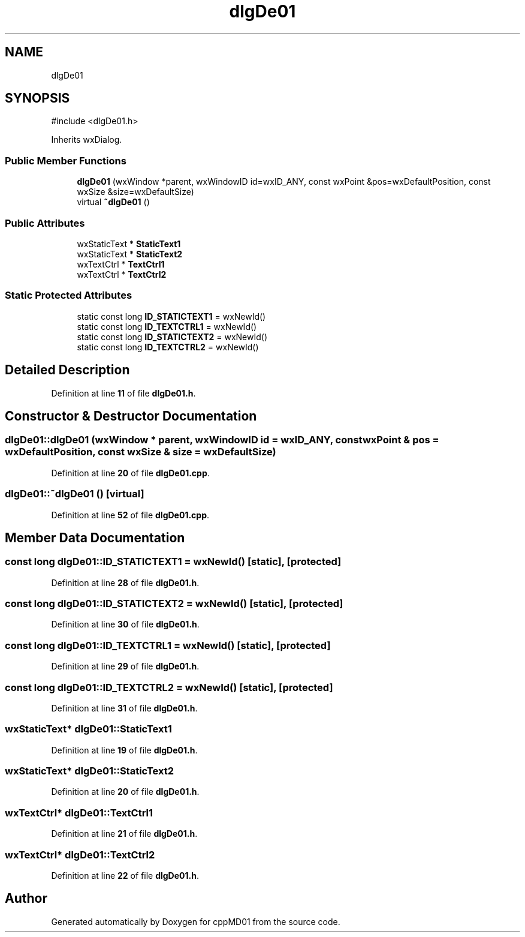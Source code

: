 .TH "dlgDe01" 3 "cppMD01" \" -*- nroff -*-
.ad l
.nh
.SH NAME
dlgDe01
.SH SYNOPSIS
.br
.PP
.PP
\fR#include <dlgDe01\&.h>\fP
.PP
Inherits wxDialog\&.
.SS "Public Member Functions"

.in +1c
.ti -1c
.RI "\fBdlgDe01\fP (wxWindow *parent, wxWindowID id=wxID_ANY, const wxPoint &pos=wxDefaultPosition, const wxSize &size=wxDefaultSize)"
.br
.ti -1c
.RI "virtual \fB~dlgDe01\fP ()"
.br
.in -1c
.SS "Public Attributes"

.in +1c
.ti -1c
.RI "wxStaticText * \fBStaticText1\fP"
.br
.ti -1c
.RI "wxStaticText * \fBStaticText2\fP"
.br
.ti -1c
.RI "wxTextCtrl * \fBTextCtrl1\fP"
.br
.ti -1c
.RI "wxTextCtrl * \fBTextCtrl2\fP"
.br
.in -1c
.SS "Static Protected Attributes"

.in +1c
.ti -1c
.RI "static const long \fBID_STATICTEXT1\fP = wxNewId()"
.br
.ti -1c
.RI "static const long \fBID_TEXTCTRL1\fP = wxNewId()"
.br
.ti -1c
.RI "static const long \fBID_STATICTEXT2\fP = wxNewId()"
.br
.ti -1c
.RI "static const long \fBID_TEXTCTRL2\fP = wxNewId()"
.br
.in -1c
.SH "Detailed Description"
.PP 
Definition at line \fB11\fP of file \fBdlgDe01\&.h\fP\&.
.SH "Constructor & Destructor Documentation"
.PP 
.SS "dlgDe01::dlgDe01 (wxWindow * parent, wxWindowID id = \fRwxID_ANY\fP, const wxPoint & pos = \fRwxDefaultPosition\fP, const wxSize & size = \fRwxDefaultSize\fP)"

.PP
Definition at line \fB20\fP of file \fBdlgDe01\&.cpp\fP\&.
.SS "dlgDe01::~dlgDe01 ()\fR [virtual]\fP"

.PP
Definition at line \fB52\fP of file \fBdlgDe01\&.cpp\fP\&.
.SH "Member Data Documentation"
.PP 
.SS "const long dlgDe01::ID_STATICTEXT1 = wxNewId()\fR [static]\fP, \fR [protected]\fP"

.PP
Definition at line \fB28\fP of file \fBdlgDe01\&.h\fP\&.
.SS "const long dlgDe01::ID_STATICTEXT2 = wxNewId()\fR [static]\fP, \fR [protected]\fP"

.PP
Definition at line \fB30\fP of file \fBdlgDe01\&.h\fP\&.
.SS "const long dlgDe01::ID_TEXTCTRL1 = wxNewId()\fR [static]\fP, \fR [protected]\fP"

.PP
Definition at line \fB29\fP of file \fBdlgDe01\&.h\fP\&.
.SS "const long dlgDe01::ID_TEXTCTRL2 = wxNewId()\fR [static]\fP, \fR [protected]\fP"

.PP
Definition at line \fB31\fP of file \fBdlgDe01\&.h\fP\&.
.SS "wxStaticText* dlgDe01::StaticText1"

.PP
Definition at line \fB19\fP of file \fBdlgDe01\&.h\fP\&.
.SS "wxStaticText* dlgDe01::StaticText2"

.PP
Definition at line \fB20\fP of file \fBdlgDe01\&.h\fP\&.
.SS "wxTextCtrl* dlgDe01::TextCtrl1"

.PP
Definition at line \fB21\fP of file \fBdlgDe01\&.h\fP\&.
.SS "wxTextCtrl* dlgDe01::TextCtrl2"

.PP
Definition at line \fB22\fP of file \fBdlgDe01\&.h\fP\&.

.SH "Author"
.PP 
Generated automatically by Doxygen for cppMD01 from the source code\&.
